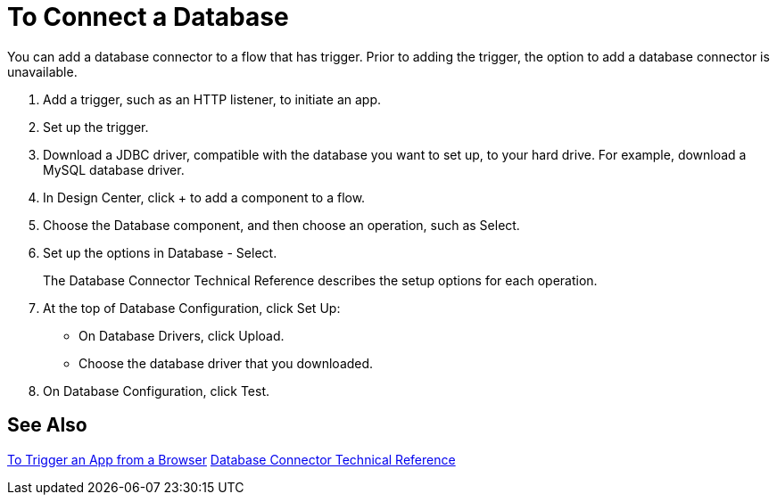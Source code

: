 = To Connect a Database

You can add a database connector to a flow that has trigger. Prior to adding the trigger, the option to add a database connector is unavailable.

. Add a trigger, such as an HTTP listener, to initiate an app. 
. Set up the trigger.
. Download a JDBC driver, compatible with the database you want to set up, to your hard drive. For example, download a MySQL database driver.
. In Design Center, click + to add a component to a flow.
. Choose the Database component, and then choose an operation, such as Select.
. Set up the options in Database - Select. 
+
The Database Connector Technical Reference describes the setup options for each operation.
+
. At the top of Database Configuration, click Set Up:
+
* On Database Drivers, click Upload.
* Choose the database driver that you downloaded.
+
. On Database Configuration, click Test.

== See Also

link:/connectors/http-to-trigger-app-from-browser[To Trigger an App from a Browser]
link:/connectors/database-documentation[Database Connector Technical Reference]



